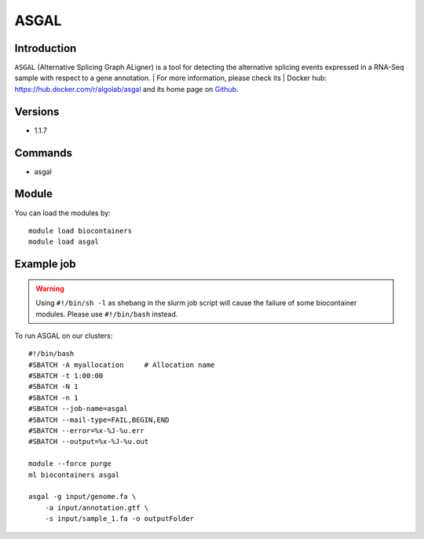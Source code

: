 .. _backbone-label:

ASGAL
==============================

Introduction
~~~~~~~~
``ASGAL`` (Alternative Splicing Graph ALigner) is a tool for detecting the alternative splicing events expressed in a RNA-Seq sample with respect to a gene annotation. | For more information, please check its | Docker hub: https://hub.docker.com/r/algolab/asgal and its home page on `Github`_.

Versions
~~~~~~~~
- 1.1.7

Commands
~~~~~~~
- asgal

Module
~~~~~~~~
You can load the modules by::
    
    module load biocontainers
    module load asgal

Example job
~~~~~
.. warning::
    Using ``#!/bin/sh -l`` as shebang in the slurm job script will cause the failure of some biocontainer modules. Please use ``#!/bin/bash`` instead.

To run ASGAL on our clusters::

    #!/bin/bash
    #SBATCH -A myallocation     # Allocation name 
    #SBATCH -t 1:00:00
    #SBATCH -N 1
    #SBATCH -n 1
    #SBATCH --job-name=asgal
    #SBATCH --mail-type=FAIL,BEGIN,END
    #SBATCH --error=%x-%J-%u.err
    #SBATCH --output=%x-%J-%u.out

    module --force purge
    ml biocontainers asgal

    asgal -g input/genome.fa \
        -a input/annotation.gtf \
        -s input/sample_1.fa -o outputFolder


.. _Github: https://github.com/AlgoLab/galig

